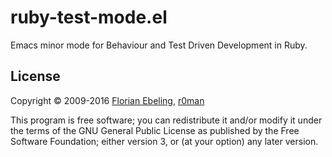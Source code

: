 * ruby-test-mode.el

  [[https://travis-ci.org/r0man/ruby-test-mode][https://travis-ci.org/r0man/ruby-test-mode.svg]]
  [[https://melpa.org/#/ruby-test-mode][https://melpa.org/packages/ruby-test-mode-badge.svg]]

  Emacs minor mode for Behaviour and Test Driven Development in Ruby.

** License

   Copyright © 2009-2016 [[https://github.com/febeling][Florian Ebeling]], [[https://github.com/r0man][r0man]]

   This program is free software; you can redistribute it and/or
   modify it under the terms of the GNU General Public License as
   published by the Free Software Foundation; either version 3, or (at
   your option) any later version.
